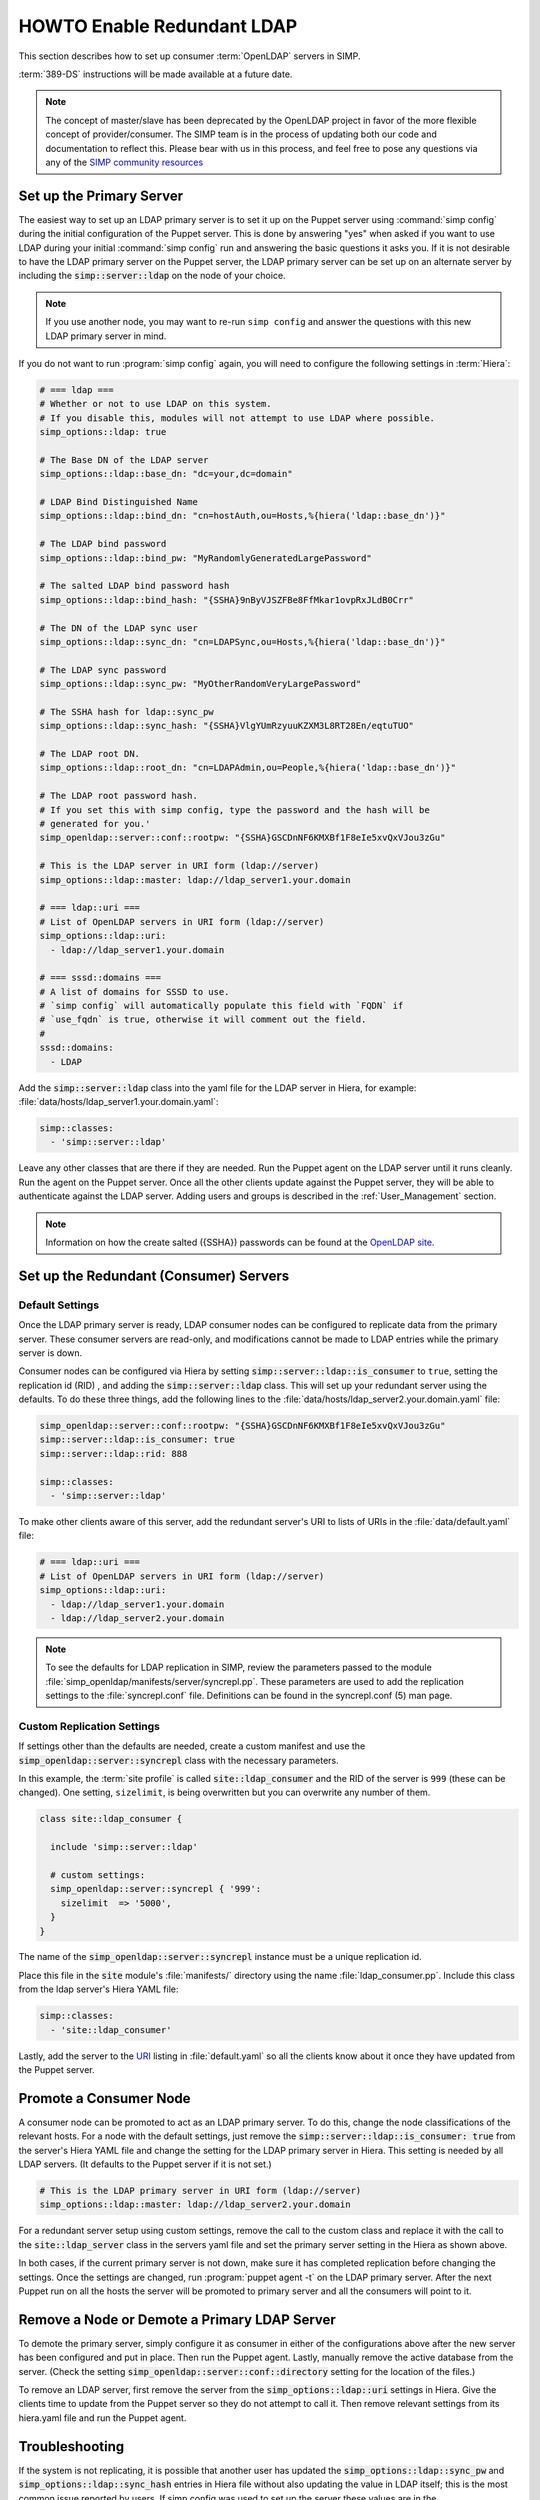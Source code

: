 HOWTO Enable Redundant LDAP
===========================

This section describes how to set up consumer :term:`OpenLDAP` servers in SIMP.

:term:`389-DS` instructions will be made available at a future date.

.. NOTE::

   The concept of master/slave has been deprecated by the OpenLDAP project in
   favor of the more flexible concept of provider/consumer. The SIMP team is in
   the process of updating both our code and documentation to reflect this.
   Please bear with us in this process, and feel free to pose any questions via
   any of the `SIMP community resources <https://www.simp-project.com/#community>`__

Set up the Primary Server
-------------------------

The easiest way to set up an LDAP primary server is to set it up on the Puppet server
using :command:`simp config` during the initial configuration of the Puppet server.
This is done by answering "yes" when asked if you want to use LDAP during your
initial :command:`simp config` run and answering the basic questions it asks you. If
it is not desirable to have the LDAP primary server on the Puppet server, the
LDAP primary server can be set up on an alternate server by including the
:code:`simp::server::ldap` on the node of your choice.

.. NOTE::

   If you use another node, you may want to re-run ``simp config`` and answer
   the questions with this new LDAP primary server in mind.

If you do not want to run :program:`simp config` again, you will need to configure the
following settings in :term:`Hiera`:

.. code-block:: yaml

   # === ldap ===
   # Whether or not to use LDAP on this system.
   # If you disable this, modules will not attempt to use LDAP where possible.
   simp_options::ldap: true

   # The Base DN of the LDAP server
   simp_options::ldap::base_dn: "dc=your,dc=domain"

   # LDAP Bind Distinguished Name
   simp_options::ldap::bind_dn: "cn=hostAuth,ou=Hosts,%{hiera('ldap::base_dn')}"

   # The LDAP bind password
   simp_options::ldap::bind_pw: "MyRandomlyGeneratedLargePassword"

   # The salted LDAP bind password hash
   simp_options::ldap::bind_hash: "{SSHA}9nByVJSZFBe8FfMkar1ovpRxJLdB0Crr"

   # The DN of the LDAP sync user
   simp_options::ldap::sync_dn: "cn=LDAPSync,ou=Hosts,%{hiera('ldap::base_dn')}"

   # The LDAP sync password
   simp_options::ldap::sync_pw: "MyOtherRandomVeryLargePassword"

   # The SSHA hash for ldap::sync_pw
   simp_options::ldap::sync_hash: "{SSHA}VlgYUmRzyuuKZXM3L8RT28En/eqtuTUO"

   # The LDAP root DN.
   simp_options::ldap::root_dn: "cn=LDAPAdmin,ou=People,%{hiera('ldap::base_dn')}"

   # The LDAP root password hash.
   # If you set this with simp config, type the password and the hash will be
   # generated for you.'
   simp_openldap::server::conf::rootpw: "{SSHA}GSCDnNF6KMXBf1F8eIe5xvQxVJou3zGu"

   # This is the LDAP server in URI form (ldap://server)
   simp_options::ldap::master: ldap://ldap_server1.your.domain

   # === ldap::uri ===
   # List of OpenLDAP servers in URI form (ldap://server)
   simp_options::ldap::uri:
     - ldap://ldap_server1.your.domain

   # === sssd::domains ===
   # A list of domains for SSSD to use.
   # `simp config` will automatically populate this field with `FQDN` if
   # `use_fqdn` is true, otherwise it will comment out the field.
   #
   sssd::domains:
     - LDAP

Add the :code:`simp::server::ldap` class into the yaml file for the LDAP server in
Hiera, for example: :file:`data/hosts/ldap_server1.your.domain.yaml`:

.. code-block:: yaml

   simp::classes:
     - 'simp::server::ldap'

Leave any other classes that are there if they are needed. Run the Puppet
agent on the LDAP server until it runs cleanly. Run the agent on the Puppet
server. Once all the other clients update against the Puppet server, they will
be able to authenticate against the LDAP server. Adding users and groups is
described in the :ref:`User_Management` section.

.. NOTE::

   Information on how the create salted ({SSHA}) passwords can be found at the
   `OpenLDAP site <https://www.openldap.org/faq/data/cache/347.html>`__.

Set up the Redundant (Consumer) Servers
---------------------------------------

Default Settings
~~~~~~~~~~~~~~~~

Once the LDAP primary server is ready, LDAP consumer nodes can be configured to
replicate data from the primary server. These consumer servers are read-only, and
modifications cannot be made to LDAP entries while the primary server is down.

Consumer nodes can be configured via Hiera by setting
:code:`simp::server::ldap::is_consumer` to ``true``, setting the
replication id (RID) , and adding the :code:`simp::server::ldap`
class. This will set up your redundant server using the defaults. To do these
three things, add the following lines to the
:file:`data/hosts/ldap_server2.your.domain.yaml` file:

.. code-block:: yaml

   simp_openldap::server::conf::rootpw: "{SSHA}GSCDnNF6KMXBf1F8eIe5xvQxVJou3zGu"
   simp::server::ldap::is_consumer: true
   simp::server::ldap::rid: 888

   simp::classes:
     - 'simp::server::ldap'

.. _URI:

To make other clients aware of this server, add the redundant server's URI to
lists of URIs in the :file:`data/default.yaml` file:

.. code-block:: yaml

   # === ldap::uri ===
   # List of OpenLDAP servers in URI form (ldap://server)
   simp_options::ldap::uri:
     - ldap://ldap_server1.your.domain
     - ldap://ldap_server2.your.domain

.. NOTE::

   To see the defaults for LDAP replication in SIMP, review the parameters
   passed to the module :file:`simp_openldap/manifests/server/syncrepl.pp`. These
   parameters are used to add the replication settings to the :file:`syncrepl.conf`
   file. Definitions can be found in the syncrepl.conf (5) man page.

Custom Replication Settings
~~~~~~~~~~~~~~~~~~~~~~~~~~~

If settings other than the defaults are needed, create a custom manifest
and use the :code:`simp_openldap::server::syncrepl` class with the necessary
parameters.

In this example, the :term:`site profile` is called :code:`site::ldap_consumer` and
the RID of the server is ``999`` (these can be changed). One setting,
``sizelimit``, is being overwritten but you can overwrite any number of them.

.. code-block:: puppet

   class site::ldap_consumer {

     include 'simp::server::ldap'

     # custom settings:
     simp_openldap::server::syncrepl { '999':
       sizelimit  => '5000',
     }
   }

The name of the :code:`simp_openldap::server::syncrepl` instance must be a unique
replication id.

Place this file in the :code:`site` module's  :file:`manifests/` directory using the name
:file:`ldap_consumer.pp`. Include this class from the ldap server's Hiera YAML file:

.. code-block:: yaml

   simp::classes:
     - 'site::ldap_consumer'


Lastly, add the server to the URI_ listing in :file:`default.yaml` so all the
clients know about it once they have updated from the Puppet server.

Promote a Consumer Node
-----------------------

A consumer node can be promoted to act as an LDAP primary server. To do this, change
the node classifications of the relevant hosts. For a node with the default
settings, just remove the :code:`simp::server::ldap::is_consumer: true` from the
server's Hiera YAML file and change the setting for the LDAP primary server in Hiera.
This setting is needed by all LDAP servers. (It defaults to the Puppet server if it is not set.)

.. code-block:: yaml

   # This is the LDAP primary server in URI form (ldap://server)
   simp_options::ldap::master: ldap://ldap_server2.your.domain

For a redundant server setup using custom settings, remove the call to the
custom class and replace it with the call to the :code:`site::ldap_server` class in
the servers yaml file and set the primary server setting in the Hiera as shown above.

In both cases, if the current primary server is not down, make sure it has completed
replication before changing the settings. Once the settings are changed, run
:program:`puppet agent -t` on the LDAP primary server. After the next Puppet run on all the
hosts the server will be promoted to primary server and all the consumers will point to
it.

Remove a Node or Demote a Primary LDAP Server
---------------------------------------------

To demote the primary server, simply configure it as consumer in either of the
configurations above after the new server has been configured and put in place.
Then run the Puppet agent. Lastly, manually remove the active database from
the server. (Check the setting :code:`simp_openldap::server::conf::directory`
setting for the location of the files.)

To remove an LDAP server, first remove the server from the
:code:`simp_options::ldap::uri` settings in Hiera. Give the clients time to update
from the Puppet server so they do not attempt to call it. Then remove relevant
settings from its hiera.yaml file and run the Puppet agent.

.. _LDAP_Troubleshooting:

Troubleshooting
---------------

If the system is not replicating, it is possible that another user has updated
the :code:`simp_options::ldap::sync_pw` and :code:`simp_options::ldap::sync_hash`
entries in Hiera file without also updating the value in LDAP itself;
this is the most common issue reported by users. If simp config was used to
set up the server these values are in the :file:`simp_config_settings.yaml` file.

Currently, SIMP cannot self-modify the LDAP database directly; therefore, the
LDAP Administrator needs to perform this action. Refer to the
:ref:`User_Management` chapter for more information on manipulating entries in
LDAP.

The example below shows an example ldif used to update the
sync user information in LDAP.

.. code-block:: yaml

   dn: cn=LDAPSync,ou=Hosts,dc=your,dc=domain
   changetype: modify
   replace: userPassword
   userPassword: <Hash from simp_options::ldap::sync_hash>

Likewise if the  bind password has changed in hiera,  the
:code:`simp_options::ldap::bind_pw` and :code:`simp_options::ldap::bind_hash` in the
:code:`simp_config_settings.yaml` file, the password must be updated in LDAP.  If it is not, the
clients will not be able to connect to the LDAP server. Use the following LDIF to update the bind
entry in LDAP:

.. code-block:: yaml

   dn: cn=hostAuth,ou=Hosts,dc=simp,dc=test
   changetype: modify
   replace: userPassword
   userPassword: <Hash from simp_options::ldap::bind_hash>


Further Information
--------------------

The `OpenLDAP site <https://www.openldap.org/doc/admin24/intro.html>`__ contains
more information on configuring and maintaining OpenLDAP servers.
